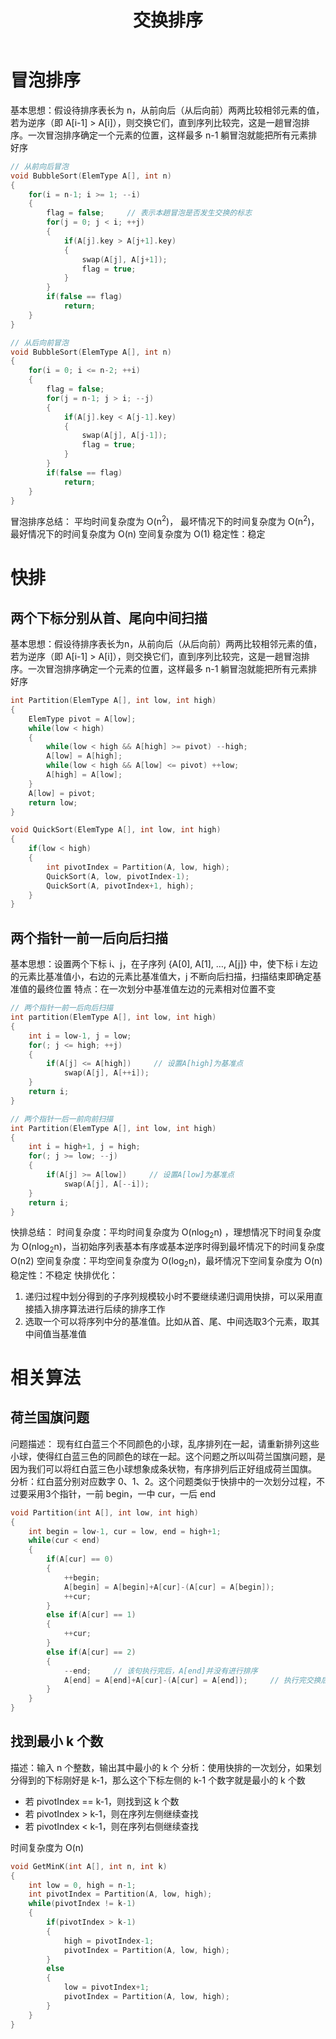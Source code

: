 #+TITLE: 交换排序

* 冒泡排序

基本思想：假设待排序表长为 n，从前向后（从后向前）两两比较相邻元素的值，若为逆序（即 A[i-1] > A[i]），则交换它们，直到序列比较完，这是一趟冒泡排序。一次冒泡排序确定一个元素的位置，这样最多 n-1 躺冒泡就能把所有元素排好序

#+BEGIN_SRC c
// 从前向后冒泡
void BubbleSort(ElemType A[], int n)
{
    for(i = n-1; i >= 1; --i)
    {
        flag = false;     // 表示本趟冒泡是否发生交换的标志
        for(j = 0; j < i; ++j)
        {
            if(A[j].key > A[j+1].key)
            {
                swap(A[j], A[j+1]);
                flag = true;
            }
        }
        if(false == flag)
            return;
    }
}

// 从后向前冒泡
void BubbleSort(ElemType A[], int n)
{
    for(i = 0; i <= n-2; ++i)
    {
        flag = false;
        for(j = n-1; j > i; --j)
        {
            if(A[j].key < A[j-1].key)
            {
                swap(A[j], A[j-1]);
                flag = true;
            }
        }
        if(false == flag)
            return;
    }
}
#+END_SRC

冒泡排序总结：
平均时间复杂度为 O(n^{2})， 最坏情况下的时间复杂度为 O(n^{2})，最好情况下的时间复杂度为 O(n)
空间复杂度为 O(1)
稳定性：稳定

* 快排
** 两个下标分别从首、尾向中间扫描

基本思想：假设待排序表长为n，从前向后（从后向前）两两比较相邻元素的值，若为逆序（即 A[i-1] > A[i]），则交换它们，直到序列比较完，这是一趟冒泡排序。一次冒泡排序确定一个元素的位置，这样最多 n-1 躺冒泡就能把所有元素排好序

#+BEGIN_SRC c
int Partition(ElemType A[], int low, int high)
{
    ElemType pivot = A[low];
    while(low < high)
    {
        while(low < high && A[high] >= pivot) --high;
        A[low] = A[high];
        while(low < high && A[low] <= pivot) ++low;
        A[high] = A[low];
    }
    A[low] = pivot;
    return low;
}

void QuickSort(ElemType A[], int low, int high)
{
    if(low < high)
    {
        int pivotIndex = Partition(A, low, high);
        QuickSort(A, low, pivotIndex-1);
        QuickSort(A, pivotIndex+1, high);
    }
}
#+END_SRC

** 两个指针一前一后向后扫描

基本思想：设置两个下标 i、j，在子序列 {A[0], A[1], ..., A[j]} 中，使下标 i 左边的元素比基准值小，右边的元素比基准值大，j 不断向后扫描，扫描结束即确定基准值的最终位置
特点：在一次划分中基准值左边的元素相对位置不变

#+BEGIN_SRC c
// 两个指针一前一后向后扫描
int partition(ElemType A[], int low, int high)
{
    int i = low-1, j = low;
    for(; j <= high; ++j)
    {
        if(A[j] <= A[high])     // 设置A[high]为基准点
            swap(A[j], A[++i]);
    }
    return i;
}

// 两个指针一后一前向前扫描
int Partition(ElemType A[], int low, int high)
{
    int i = high+1, j = high;
    for(; j >= low; --j)
    {
        if(A[j] >= A[low])     // 设置A[low]为基准点
            swap(A[j], A[--i]);
    }
    return i;
}
#+END_SRC

快排总结：
时间复杂度：平均时间复杂度为 O(nlog_{2}n) ，理想情况下时间复杂度为 O(nlog_{2}n)，当初始序列表基本有序或基本逆序时得到最坏情况下的时间复杂度 O(n2)
空间复杂度：平均空间复杂度为 O(log_{2}n)，最坏情况下空间复杂度为 O(n)
稳定性：不稳定
快排优化：
1. 递归过程中划分得到的子序列规模较小时不要继续递归调用快排，可以采用直接插入排序算法进行后续的排序工作
2. 选取一个可以将序列中分的基准值。比如从首、尾、中间选取3个元素，取其中间值当基准值

* 相关算法
** 荷兰国旗问题

问题描述：
现有红白蓝三个不同颜色的小球，乱序排列在一起，请重新排列这些小球，使得红白蓝三色的同颜色的球在一起。这个问题之所以叫荷兰国旗问题，是因为我们可以将红白蓝三色小球想象成条状物，有序排列后正好组成荷兰国旗。
分析：红白蓝分别对应数字 0、1、2。这个问题类似于快排中的一次划分过程，不过要采用3个指针，一前 begin，一中 cur，一后 end

#+BEGIN_SRC c
void Partition(int A[], int low, int high)
{
    int begin = low-1, cur = low, end = high+1;
    while(cur < end)
    {
        if(A[cur] == 0)
        {
            ++begin;
            A[begin] = A[begin]+A[cur]-(A[cur] = A[begin]);
            ++cur;
        }
        else if(A[cur] == 1)
        {
            ++cur;
        }
        else if(A[cur] == 2)
        {
            --end;     // 该句执行完后，A[end]并没有进行排序
            A[end] = A[end]+A[cur]-(A[cur] = A[end]);     // 执行完交换后不能执行++cur，因为交换前A[end]并没有排序（A[end]是交换后的A[cur]),所以需要对A[cur]进行排序
        }
    }
}
#+END_SRC

** 找到最小 k 个数

描述：输入 n 个整数，输出其中最小的 k 个
分析：使用快排的一次划分，如果划分得到的下标刚好是 k-1，那么这个下标左侧的 k-1 个数字就是最小的 k 个数
- 若 pivotIndex == k-1，则找到这 k 个数
- 若 pivotIndex > k-1，则在序列左侧继续查找
- 若 pivotIndex < k-1，则在序列右侧继续查找
时间复杂度为 O(n)

#+BEGIN_SRC c
void GetMinK(int A[], int n, int k)
{
    int low = 0, high = n-1;
    int pivotIndex = Partition(A, low, high);
    while(pivotIndex != k-1)
    {
        if(pivotIndex > k-1)
        {
            high = pivotIndex-1;
            pivotIndex = Partition(A, low, high);
        }
        else
        {
            low = pivotIndex+1;
            pivotIndex = Partition(A, low, high);
        }
    }
}
#+END_SRC

